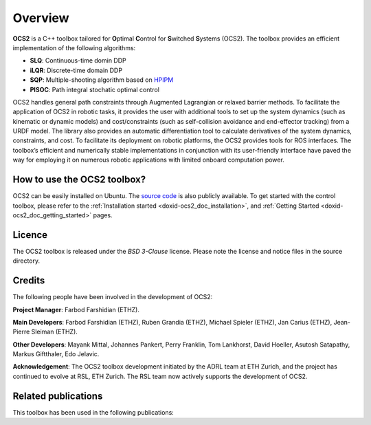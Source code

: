 .. index:: pair: page; overview

.. _doxid-ocs2_doc_overviewpage:

Overview
========

**OCS2** is a C++ toolbox tailored for **O**\ ptimal **C**\ ontrol 
for **S**\ witched **S**\ ystems (OCS2). The toolbox provides an 
efficient implementation of the following algorithms:

* **SLQ**\: Continuous-time domin DDP
* **iLQR**\: Discrete-time domain DDP
* **SQP**\: Multiple-shooting algorithm based on `HPIPM <href="https://github.com/giaf/hpipm"/>`__
* **PISOC**\: Path integral stochatic optimal control

OCS2 handles general path constraints through Augmented Lagrangian or 
relaxed barrier methods. To facilitate the application of OCS2 in robotic 
tasks, it provides the user with additional tools to set up the system 
dynamics (such as kinematic or dynamic models) and cost/constraints 
(such as self-collision avoidance and end-effector tracking) from a URDF 
model. The library also provides an automatic differentiation tool to 
calculate derivatives of the system dynamics, constraints, and cost. To 
facilitate its deployment on robotic platforms, the OCS2 provides tools 
for ROS interfaces. The toolbox’s efficient and numerically stable 
implementations in conjunction with its user-friendly interface have 
paved the way for employing it on numerous robotic applications with 
limited onboard computation power.


How to use the OCS2 toolbox?
~~~~~~~~~~~~~~~~~~~~~~~~~~~~

OCS2 can be easily installed on Ubuntu. The `source code`_ is also publicly available.
To get started with the control toolbox, please refer to the 
:ref:`Installation started <doxid-ocs2_doc_installation>`, and
:ref:`Getting Started <doxid-ocs2_doc_getting_started>` pages.

.. _`source code`: https://github.com/leggedrobotics/ocs2


Licence
~~~~~~~

The OCS2 toolbox is released under the *BSD 3-Clause* license. Please 
note the license and notice files in the source directory.


Credits 
~~~~~~~~
The following people have been involved in the development of OCS2:

**Project Manager**: 
Farbod Farshidian (ETHZ).

**Main Developers**: 
Farbod Farshidian (ETHZ), 
Ruben Grandia (ETHZ), 
Michael Spieler (ETHZ), 
Jan Carius (ETHZ), 
Jean-Pierre Sleiman (ETHZ).

**Other Developers**: 
Mayank Mittal,
Johannes Pankert,
Perry Franklin,
Tom Lankhorst,
David Hoeller,
Asutosh Satapathy,
Markus Giftthaler,
Edo Jelavic.


**Acknowledgement**: The OCS2 toolbox development initiated by the ADRL team at ETH Zurich, and the 
project has continued to evolve at RSL, ETH Zurich. The RSL team now actively 
supports the development of OCS2.


Related publications
~~~~~~~~~~~~~~~~~~~~

This toolbox has been used in the following publications:

.. bibliography::
   :list: enumerated
   :all:

   farshidian2017slq
   farshidian2017ocs2
   farshidian2017slqmpc
   giftthaler2017kinematic
   minniti2019ballbot
   grandia2019frequency
   grandia2019feedback
   gawel2019construction
   farshidian2020deepmpc
   carius2020mpcnet
   grandia2020cbf
   sleiman2021locopulation
   gaertner2021collision
   sleiman2021constraint
   reske2021imitation
   minniti2021adaptive
   mittal2021articulated